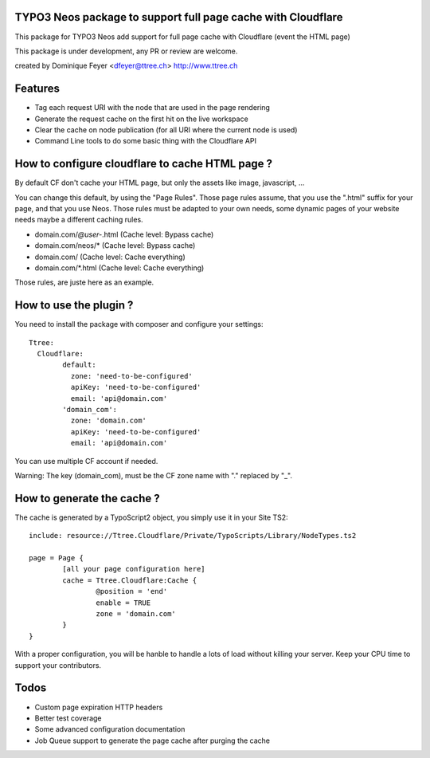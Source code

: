 TYPO3 Neos package to support full page cache with Cloudflare
=============================================================

This package for TYPO3 Neos add support for full page cache with Cloudflare (event the HTML page)

This package is under development, any PR or review are welcome.

created by Dominique Feyer <dfeyer@ttree.ch> http://www.ttree.ch

Features
========

- Tag each request URI with the node that are used in the page rendering
- Generate the request cache on the first hit on the live workspace
- Clear the cache on node publication (for all URI where the current node is used)
- Command Line tools to do some basic thing with the Cloudflare API

How to configure cloudflare to cache HTML page ?
================================================

By default CF don't cache your HTML page, but only the assets like image, javascript, ...

You can change this default, by using the "Page Rules". Those page rules assume, that you use the ".html" suffix for
your page, and that you use Neos. Those rules must be adapted to your own needs, some dynamic pages of your website needs
maybe a different caching rules.

- domain.com/*@user-*.html (Cache level: Bypass cache)
- domain.com/neos/* (Cache level: Bypass cache)
- domain.com/ (Cache level: Cache everything)
- domain.com/*.html (Cache level: Cache everything)

Those rules, are juste here as an example.

How to use the plugin ?
=======================

You need to install the package with composer and configure your settings::

	Ttree:
	  Cloudflare:
		default:
		  zone: 'need-to-be-configured'
		  apiKey: 'need-to-be-configured'
		  email: 'api@domain.com'
		'domain_com':
		  zone: 'domain.com'
		  apiKey: 'need-to-be-configured'
		  email: 'api@domain.com'

You can use multiple CF account if needed.

Warning: The key (domain_com), must be the CF zone name with "." replaced by "_".

How to generate the cache ?
===========================

The cache is generated by a TypoScript2 object, you simply use it in your Site TS2::

	include: resource://Ttree.Cloudflare/Private/TypoScripts/Library/NodeTypes.ts2

	page = Page {
		[all your page configuration here]
		cache = Ttree.Cloudflare:Cache {
			@position = 'end'
			enable = TRUE
			zone = 'domain.com'
		}
	}

With a proper configuration, you will be hanble to handle a lots of load without killing your server. Keep your CPU time
to support your contributors.

Todos
=====

- Custom page expiration HTTP headers
- Better test coverage
- Some advanced configuration documentation
- Job Queue support to generate the page cache after purging the cache
